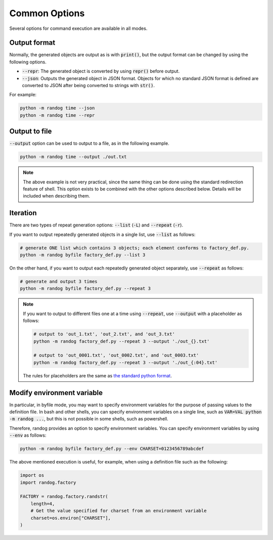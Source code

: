 Common Options
==============

Several options for command execution are available in all modes.

Output format
-------------

Normally, the generated objects are output as is with :code:`print()`, but the output format can be changed by using the following options.

- :code:`--repr`: The generated object is converted by using :code:`repr()` before output.
- :code:`--json`: Outputs the generated object in JSON format. Objects for which no standard JSON format is defined are converted to JSON after being converted to strings with :code:`str()`.

For example:

.. code-block:: shell

    python -m randog time --json
    python -m randog time --repr


Output to file
--------------

:code:`--output` option can be used to output to a file, as in the following example.

.. code-block:: shell

    python -m randog time --output ./out.txt

.. note::
    The above example is not very practical, since the same thing can be done using the standard redirection feature of shell. This option exists to be combined with the other options described below. Details will be included when describing them.


Iteration
---------

There are two types of repeat generation options: :code:`--list` (:code:`-L`) and :code:`--repeat` (:code:`-r`).

If you want to output repeatedly generated objects in a single list, use :code:`--list` as follows:

.. code-block:: shell

    # generate ONE list which contains 3 objects; each element conforms to factory_def.py.
    python -m randog byfile factory_def.py --list 3

On the other hand, if you want to output each repeatedly generated object separately, use :code:`--repeat` as follows:

.. code-block:: shell

    # generate and output 3 times
    python -m randog byfile factory_def.py --repeat 3

.. note::
    If you want to output to different files one at a time using :code:`--repeat`, use :code:`--output` with a placeholder as follows:

    .. code-block:: shell

        # output to 'out_1.txt', 'out_2.txt', and 'out_3.txt'
        python -m randog factory_def.py --repeat 3 --output './out_{}.txt'

        # output to 'out_0001.txt', 'out_0002.txt', and 'out_0003.txt'
        python -m randog factory_def.py --repeat 3 --output './out_{:04}.txt'

    The rules for placeholders are the same as `the standard python format <https://docs.python.org/3/library/string.html#format-string-syntax>`_.


Modify environment variable
---------------------------

In particular, in byfile mode, you may want to specify environment variables for the purpose of passing values to the definition file. In bash and other shells, you can specify environment variables on a single line, such as :code:`VAR=VAL python -m randog ...`, but this is not possible in some shells, such as powershell.

Therefore, randog provides an option to specify environment variables. You can specify environment variables by using :code:`--env` as follows:

.. code-block:: shell

    python -m randog byfile factory_def.py --env CHARSET=0123456789abcdef

The above mentioned execution is useful, for example, when using a definition file such as the following:

.. code-block:: python

    import os
    import randog.factory

    FACTORY = randog.factory.randstr(
        length=4,
        # Get the value specified for charset from an environment variable
        charset=os.environ["CHARSET"],
    )
